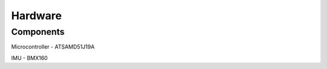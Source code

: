 Hardware
====

.. _Components:

Components
------------

Microcontroller - ATSAMD51J19A

IMU - BMX160
